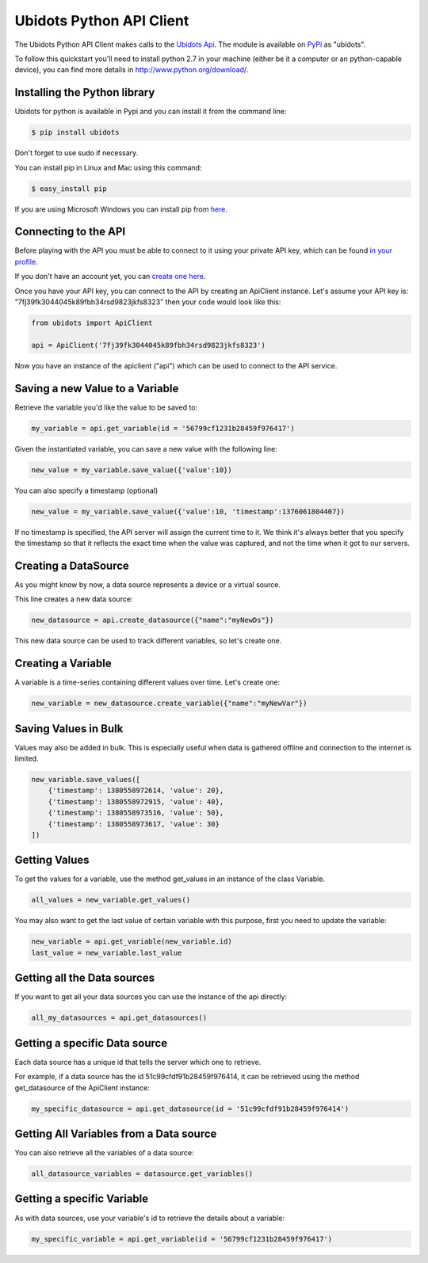 ===================================
Ubidots Python API Client
===================================

The Ubidots Python API Client makes calls to the `Ubidots Api <http://things.ubidots.com/api>`_.  The module is available on `PyPi <https://pypi.python.org/pypi/ubidots/>`_ as "ubidots".

To follow this quickstart you'll need to install python 2.7 in your machine (either be it a computer or an python-capable device), you can find more details in `<http://www.python.org/download/>`_.


Installing the Python library
-----------------------------

Ubidots for python is available in Pypi and you can install it from the command line:

.. code-block:: bash

    $ pip install ubidots

Don't forget to use sudo if necessary.

You can install pip in Linux and Mac using this command:

.. code-block:: bash

    $ easy_install pip

If you are using Microsoft Windows you can install pip from `here <http://www.lfd.uci.edu/~gohlke/pythonlibs/#pip>`_.


Connecting to the API
----------------------

Before playing with the API you must be able to connect to it using your private API key, which can be found `in your profile <http://app.ubidots.com/userdata/api/>`_.

If you don't have an account yet, you can `create one here <http://app.ubidots.com/accounts/signup/>`_.

Once you have your API key, you can connect to the API by creating an ApiClient instance. Let's assume your API key is: "7fj39fk3044045k89fbh34rsd9823jkfs8323" then your code would look like this:


.. code-block:: python

    from ubidots import ApiClient

    api = ApiClient('7fj39fk3044045k89fbh34rsd9823jkfs8323')


Now you have an instance of the apiclient ("api") which can be used to connect to the API service.

Saving a new Value to a Variable
--------------------------------

Retrieve the variable you'd like the value to be saved to:

.. code-block:: python

    my_variable = api.get_variable(id = '56799cf1231b28459f976417')

Given the instantiated variable, you can save a new value with the following line:

.. code-block:: python

    new_value = my_variable.save_value({'value':10})

You can also specify a timestamp (optional)

.. code-block:: python

    new_value = my_variable.save_value({'value':10, 'timestamp':1376061804407})

If no timestamp is specified, the API server will assign the current time to it. We think it's always better that you specify the timestamp so that
it reflects the exact time when the value was captured, and not the time when it got to our servers.

Creating a DataSource
----------------------

As you might know by now, a data source represents a device or a virtual source.

This line creates a new data source:

.. code-block:: python

    new_datasource = api.create_datasource({"name":"myNewDs"})


This new data source can be used to track different variables, so let's create one.


Creating a Variable
--------------------

A variable is a time-series containing different values over time. Let's create one:


.. code-block:: python

    new_variable = new_datasource.create_variable({"name":"myNewVar"})



Saving Values in Bulk
---------------------

Values may also be added in bulk. This is especially useful when data is gathered offline and connection to the internet is limited.

.. code-block:: python

   new_variable.save_values([
       {'timestamp': 1380558972614, 'value': 20},
       {'timestamp': 1380558972915, 'value': 40},
       {'timestamp': 1380558973516, 'value': 50},
       {'timestamp': 1380558973617, 'value': 30}
   ])


Getting Values
--------------

To get the values for a variable, use the method get_values in an instance of the class Variable.

.. code-block:: python

    all_values = new_variable.get_values()


You may also want to get the last value of certain variable with this purpose, first you need to update the variable:

.. code-block:: python

    new_variable = api.get_variable(new_variable.id)
    last_value = new_variable.last_value

Getting all the Data sources
-----------------------------

If you want to get all your data sources you can use the instance of the api directly:

.. code-block:: python

    all_my_datasources = api.get_datasources()


Getting a specific Data source
------------------------------

Each data source has a unique id that tells the server which one to retrieve.

For example, if a data source has the id 51c99cfdf91b28459f976414, it can be retrieved using the method get_datasource of the ApiClient instance:


.. code-block:: python

    my_specific_datasource = api.get_datasource(id = '51c99cfdf91b28459f976414')


Getting All Variables from a Data source
-----------------------------------------

You can also retrieve all the variables of a data source:

.. code-block:: python

    all_datasource_variables = datasource.get_variables()


Getting a specific Variable
------------------------------

As with data sources, use your variable's id to retrieve the details about a variable:

.. code-block:: python

    my_specific_variable = api.get_variable(id = '56799cf1231b28459f976417')
